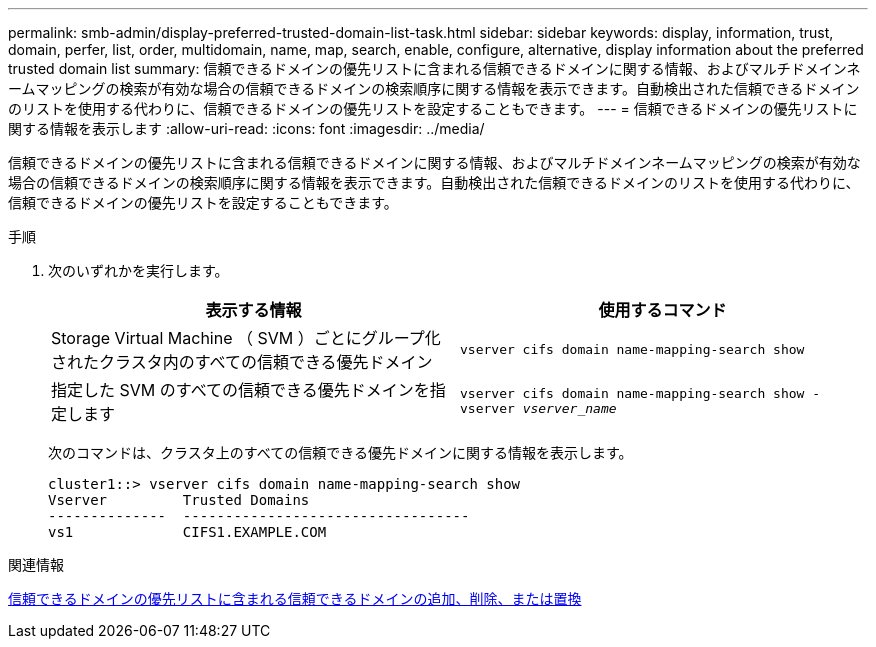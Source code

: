 ---
permalink: smb-admin/display-preferred-trusted-domain-list-task.html 
sidebar: sidebar 
keywords: display, information, trust, domain, perfer, list, order, multidomain, name, map, search, enable, configure, alternative, display information about the preferred trusted domain list 
summary: 信頼できるドメインの優先リストに含まれる信頼できるドメインに関する情報、およびマルチドメインネームマッピングの検索が有効な場合の信頼できるドメインの検索順序に関する情報を表示できます。自動検出された信頼できるドメインのリストを使用する代わりに、信頼できるドメインの優先リストを設定することもできます。 
---
= 信頼できるドメインの優先リストに関する情報を表示します
:allow-uri-read: 
:icons: font
:imagesdir: ../media/


[role="lead"]
信頼できるドメインの優先リストに含まれる信頼できるドメインに関する情報、およびマルチドメインネームマッピングの検索が有効な場合の信頼できるドメインの検索順序に関する情報を表示できます。自動検出された信頼できるドメインのリストを使用する代わりに、信頼できるドメインの優先リストを設定することもできます。

.手順
. 次のいずれかを実行します。
+
|===
| 表示する情報 | 使用するコマンド 


 a| 
Storage Virtual Machine （ SVM ）ごとにグループ化されたクラスタ内のすべての信頼できる優先ドメイン
 a| 
`vserver cifs domain name-mapping-search show`



 a| 
指定した SVM のすべての信頼できる優先ドメインを指定します
 a| 
`vserver cifs domain name-mapping-search show -vserver _vserver_name_`

|===
+
次のコマンドは、クラスタ上のすべての信頼できる優先ドメインに関する情報を表示します。

+
[listing]
----
cluster1::> vserver cifs domain name-mapping-search show
Vserver         Trusted Domains
--------------  ----------------------------------
vs1             CIFS1.EXAMPLE.COM
----


.関連情報
xref:add-remove-replace-trusted-domains-preferred-lists-task.adoc[信頼できるドメインの優先リストに含まれる信頼できるドメインの追加、削除、または置換]
